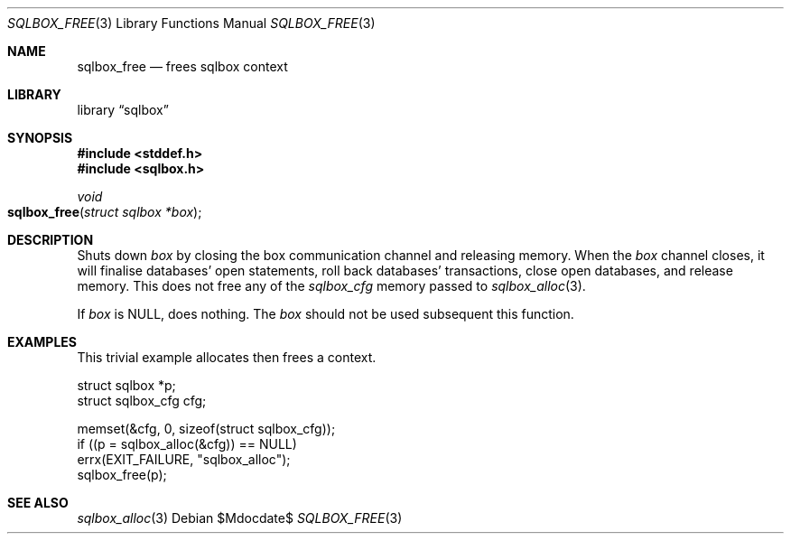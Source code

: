.\"	$Id$
.\"
.\" Copyright (c) 2019 Kristaps Dzonsons <kristaps@bsd.lv>
.\"
.\" Permission to use, copy, modify, and distribute this software for any
.\" purpose with or without fee is hereby granted, provided that the above
.\" copyright notice and this permission notice appear in all copies.
.\"
.\" THE SOFTWARE IS PROVIDED "AS IS" AND THE AUTHOR DISCLAIMS ALL WARRANTIES
.\" WITH REGARD TO THIS SOFTWARE INCLUDING ALL IMPLIED WARRANTIES OF
.\" MERCHANTABILITY AND FITNESS. IN NO EVENT SHALL THE AUTHOR BE LIABLE FOR
.\" ANY SPECIAL, DIRECT, INDIRECT, OR CONSEQUENTIAL DAMAGES OR ANY DAMAGES
.\" WHATSOEVER RESULTING FROM LOSS OF USE, DATA OR PROFITS, WHETHER IN AN
.\" ACTION OF CONTRACT, NEGLIGENCE OR OTHER TORTIOUS ACTION, ARISING OUT OF
.\" OR IN CONNECTION WITH THE USE OR PERFORMANCE OF THIS SOFTWARE.
.\"
.Dd $Mdocdate$
.Dt SQLBOX_FREE 3
.Os
.Sh NAME
.Nm sqlbox_free
.Nd frees sqlbox context
.Sh LIBRARY
.Lb sqlbox
.Sh SYNOPSIS
.In stddef.h
.In sqlbox.h
.Ft void
.Fo sqlbox_free
.Fa "struct sqlbox *box"
.Fc
.Sh DESCRIPTION
Shuts down
.Fa box
by closing the box communication channel and releasing memory.
When the
.Fa box
channel closes, it will finalise databases' open statements, roll back
databases' transactions, close open databases, and release memory.
This does not free any of the
.Vt sqlbox_cfg
memory passed to
.Xr sqlbox_alloc 3 .
.Pp
If
.Fa box
is
.Dv NULL ,
does nothing.
The
.Fa box
should not be used subsequent this function.
.\" .Sh RETURN VALUES
.\" For sections 2, 3, and 9 function return values only.
.\" .Sh ENVIRONMENT
.\" For sections 1, 6, 7, and 8 only.
.\" .Sh FILES
.\" .Sh EXIT STATUS
.\" For sections 1, 6, and 8 only.
.Sh EXAMPLES
This trivial example allocates then frees a context.
.Bd -literal
struct sqlbox *p;
struct sqlbox_cfg cfg;

memset(&cfg, 0, sizeof(struct sqlbox_cfg));
if ((p = sqlbox_alloc(&cfg)) == NULL)
  errx(EXIT_FAILURE, "sqlbox_alloc");
sqlbox_free(p);
.Ed
.\" .Sh DIAGNOSTICS
.\" For sections 1, 4, 6, 7, 8, and 9 printf/stderr messages only.
.\" .Sh ERRORS
.\" For sections 2, 3, 4, and 9 errno settings only.
.Sh SEE ALSO
.Xr sqlbox_alloc 3
.\" .Sh STANDARDS
.\" .Sh HISTORY
.\" .Sh AUTHORS
.\" .Sh CAVEATS
.\" .Sh BUGS
.\" .Sh SECURITY CONSIDERATIONS
.\" Not used in OpenBSD.

